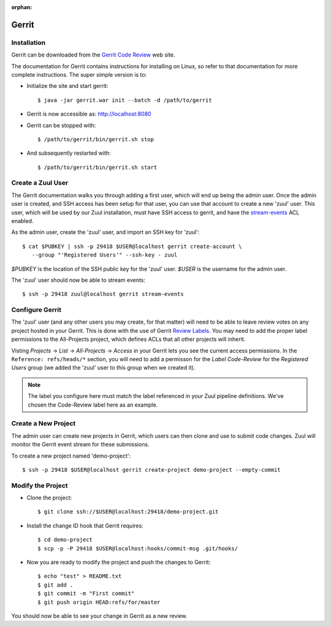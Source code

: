 :orphan:

Gerrit
======

Installation
------------

Gerrit can be downloaded from the `Gerrit Code Review <https:///www.gerritcodereview.com>`_ web site.

The documentation for Gerrit contains instructions for installing on Linux, so
refer to that documentation for more complete instructions. The super simple
version is to:

* Initialize the site and start gerrit::

  $ java -jar gerrit.war init --batch -d /path/to/gerrit

* Gerrit is now accessible as: http://localhost:8080

* Gerrit can be stopped with::

  $ /path/to/gerrit/bin/gerrit.sh stop

* And subsequently restarted with::

  $ /path/to/gerrit/bin/gerrit.sh start

Create a Zuul User
------------------

The Gerrit documentation walks you through adding a first user, which will
end up being the admin user. Once the admin user is created, and SSH access
has been setup for that user, you can use that account to create a new 'zuul'
user. This user, which will be used by our Zuul installation, must have SSH
access to gerrit, and have the `stream-events <https://gerrit-review.googlesource.com/Documentation/access-control.html#global_capabilities>`_ ACL enabled.

As the admin user, create the 'zuul' user, and import an SSH key for 'zuul'::

  $ cat $PUBKEY | ssh -p 29418 $USER@localhost gerrit create-account \
     --group "'Registered Users'" --ssh-key - zuul

`$PUBKEY` is the location of the SSH public key for the 'zuul' user. `$USER` is
the username for the admin user.

The 'zuul' user should now be able to stream events::

  $ ssh -p 29418 zuul@localhost gerrit stream-events

Configure Gerrit
----------------

The 'zuul' user (and any other users you may create, for that matter) will
need to be able to leave review votes on any project hosted in your Gerrit.
This is done with the use of Gerrit `Review Labels <https://gerrit-review.googlesource.com/Documentation/access-control.html#category_review_labels>`_.
You may need to add the proper label permissions to the All-Projects project,
which defines ACLs that all other projects will inherit.

Visting `Projects` -> `List` -> `All-Projects` -> `Access` in your Gerrit lets
you see the current access permissions. In the ``Reference: refs/heads/*``
section, you will need to add a permisson for the `Label Code-Review` for
the `Registered Users` group (we added the 'zuul' user to this group when we
created it).

.. note:: The label you configure here must match the label referenced in
          your Zuul pipeline definitions. We've chosen the Code-Review label
          here as an example.

Create a New Project
--------------------

The admin user can create new projects in Gerrit, which users can then clone
and use to submit code changes. Zuul will monitor the Gerrit event stream for
these submissions.

To create a new project named 'demo-project'::

  $ ssh -p 29418 $USER@localhost gerrit create-project demo-project --empty-commit

Modify the Project
------------------

* Clone the project::

  $ git clone ssh://$USER@localhost:29418/demo-project.git

* Install the change ID hook that Gerrit requires::

  $ cd demo-project
  $ scp -p -P 29418 $USER@localhost:hooks/commit-msg .git/hooks/

* Now you are ready to modify the project and push the changes to Gerrit::

  $ echo "test" > README.txt
  $ git add .
  $ git commit -m "First commit"
  $ git push origin HEAD:refs/for/master

You should now be able to see your change in Gerrit as a new review.
